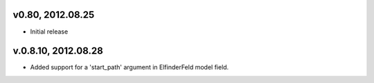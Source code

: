 v0.80, 2012.08.25
=================

* Initial release

v.0.8.10, 2012.08.28
====================

* Added support for a 'start_path' argument in ElfinderFeld model field.
